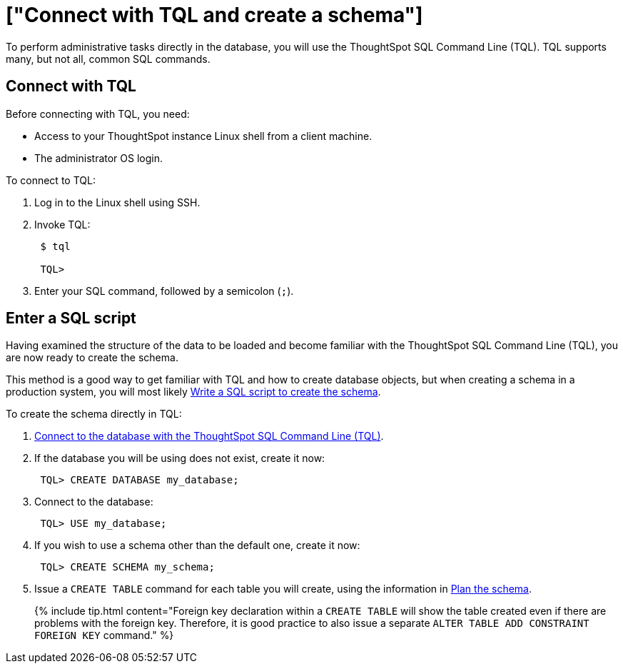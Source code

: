 = ["Connect with TQL and create a schema"]
:last_updated: 11/15/2019
:permalink: /:collection/:path.html
:sidebar: mydoc_sidebar
:summary: Learn about TQL, ThoughtSpot's SQL command line.

To perform administrative tasks directly in the database, you will use the ThoughtSpot SQL Command Line (TQL).
TQL supports many, but not all, common SQL commands.

== Connect with TQL

Before connecting with TQL, you need:

* Access to your ThoughtSpot instance Linux shell from a client machine.
* The administrator OS login.

To connect to TQL:

. Log in to the Linux shell using SSH.
. Invoke TQL:
+
----
 $ tql

 TQL>
----

. Enter your SQL command, followed by a semicolon (`;`).

== Enter a SQL script

Having examined the structure of the data to be loaded and become familiar with the ThoughtSpot SQL Command Line (TQL), you are now ready to create the schema.

This method is a good way to get familiar with TQL and how to create database objects, but when creating a schema in a production system, you will most likely link:create-schema-with-script.html#[Write a SQL script to create the schema].

To create the schema directly in TQL:

. link:prep-schema-for-load.html#connect-with-tql[Connect to the database with the ThoughtSpot SQL Command Line (TQL)].
. If the database you will be using does not exist, create it now:
+
----
 TQL> CREATE DATABASE my_database;
----

. Connect to the database:
+
----
 TQL> USE my_database;
----

. If you wish to use a schema other than the default one, create it now:
+
----
 TQL> CREATE SCHEMA my_schema;
----

. Issue a `CREATE TABLE` command for each table you will create, using the information in link:plan-schema.html#[Plan the schema].
+
{% include tip.html content="Foreign key declaration within a `CREATE TABLE` will show the table created even if there are problems with the foreign key.
Therefore, it is good practice to also issue a separate `ALTER TABLE ADD CONSTRAINT FOREIGN KEY` command." %}
